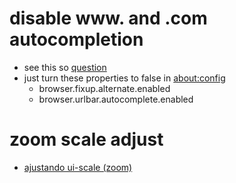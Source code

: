 * disable www. and .com autocompletion
- see this so [[https://stackoverflow.com/a/11582978][question]]
- just turn these properties to false in about:config
  - browser.fixup.alternate.enabled
  - browser.urlbar.autocomplete.enabled
* zoom scale adjust
  - [[https://fedoramagazine.org/how-to-get-firefox-looking-right-on-a-high-dpi-display-and-fedora/][ajustando ui-scale (zoom)]]
